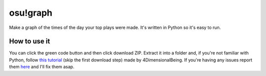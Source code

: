 osu!graph
---------

Make a graph of the times of the day your top plays were made. It's written in Python so it's easy to run.

How to use it
~~~~~~~~~~~~~
You can click the green code button and then click download ZIP. Extract it into a folder and, if you're not familiar with Python, follow `this tutorial <https://imgur.com/a/JSd4mfG>`_ (skip the first download step) made by 4DimensionalBeing. If you're having any issues report them `here <https://github.com/Sheepposu/osu-graph/issues>`_ and I'll fix them asap.

